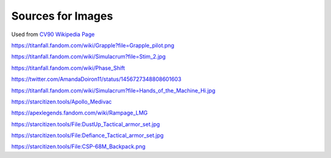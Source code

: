 Sources for Images
==================

.. image:: ../_static/images/examples/IFV_Example_CV_90_Mk_IV.jpg
  :width: 50%

Used from `CV90 Wikipedia Page <https://en.wikipedia.org/wiki/Combat_Vehicle_90#/media/File:CV_90_Mk_IV_SIAF-2022.jpg>`_

.. image:: ../_static/images/examples/Simulacra_Example.png
  :width: 50%

https://titanfall.fandom.com/wiki/Grapple?file=Grapple_pilot.png

.. image:: ../_static/images/examples/Simulacra_Example_2.png
  :width: 50%

https://titanfall.fandom.com/wiki/Simulacrum?file=Stim_2.jpg

.. image:: ../_static/images/examples/Simulacra_Example_front.png
  :width: 49%
.. image:: ../_static/images/examples/Simulacra_Example_rear.png
  :width: 49%

https://titanfall.fandom.com/wiki/Phase_Shift

.. image:: ../_static/images/examples/Simulacra_Maskless.png
  :width: 50%

https://twitter.com/AmandaDoiron11/status/1456727348808601603

.. image:: ../_static/images/examples/Simulacra_Test_Face.png
  :width: 50%

https://titanfall.fandom.com/wiki/Simulacrum?file=Hands_of_the_Machine_Hi.jpg

.. Apollo medevac
.. image:: ../_static/images/examples/ships/Apollo_Triage_Concept.png
  :width: 49%
.. image:: ../_static/images/examples/ships/Apollo_-_interior_layout.jpg
  :width: 49%

https://starcitizen.tools/Apollo_Medivac

.. image:: ../_static/images/examples/Rampage_rifle_cosmetic.png

https://apexlegends.fandom.com/wiki/Rampage_LMG

.. image:: ../_static/images/examples/personnel/DustUp_Tactical_armor_set.jpg

https://starcitizen.tools/File:DustUp_Tactical_armor_set.jpg

.. image:: ../_static/images/examples/personnel/Defiance_Tactical_armor_set.jpg

https://starcitizen.tools/File:Defiance_Tactical_armor_set.jpg

.. image:: ../_static/images/examples/personnel/CSP-68M_Backpack.png

https://starcitizen.tools/File:CSP-68M_Backpack.png